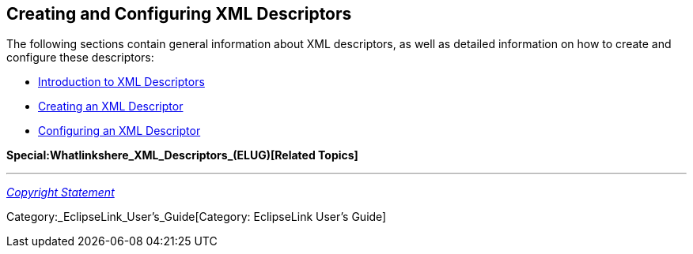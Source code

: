== Creating and Configuring XML Descriptors

The following sections contain general information about XML
descriptors, as well as detailed information on how to create and
configure these descriptors:

* link:Introduction_to_XML_Descriptors_(ELUG)[Introduction to XML
Descriptors]

* link:Creating_an_XML_Descriptor_(ELUG)[Creating an XML Descriptor]

* link:Configuring_an_XML_Descriptor_(ELUG)[Configuring an XML
Descriptor]

*Special:Whatlinkshere_XML_Descriptors_(ELUG)[Related Topics]*

'''''

_link:EclipseLink_User's_Guide_Copyright_Statement[Copyright Statement]_

Category:_EclipseLink_User's_Guide[Category: EclipseLink User’s Guide]
